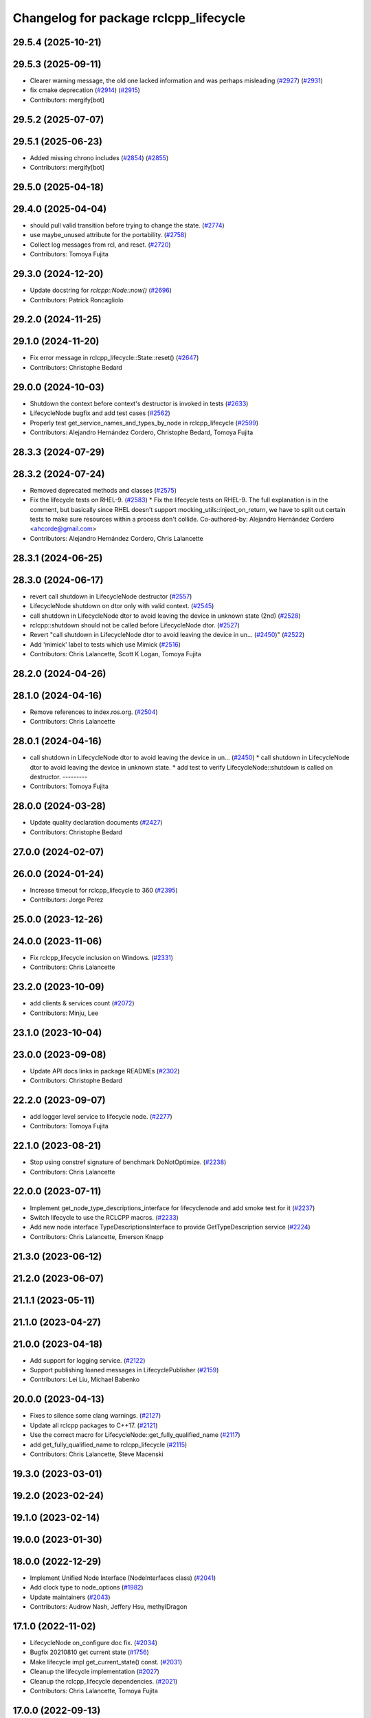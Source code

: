 ^^^^^^^^^^^^^^^^^^^^^^^^^^^^^^^^^^^^^^
Changelog for package rclcpp_lifecycle
^^^^^^^^^^^^^^^^^^^^^^^^^^^^^^^^^^^^^^


29.5.4 (2025-10-21)
-------------------

29.5.3 (2025-09-11)
-------------------
* Clearer warning message, the old one lacked information and was perhaps misleading (`#2927 <https://github.com/ros2/rclcpp/issues/2927>`_) (`#2931 <https://github.com/ros2/rclcpp/issues/2931>`_)
* fix cmake deprecation (`#2914 <https://github.com/ros2/rclcpp/issues/2914>`_) (`#2915 <https://github.com/ros2/rclcpp/issues/2915>`_)
* Contributors: mergify[bot]

29.5.2 (2025-07-07)
-------------------

29.5.1 (2025-06-23)
-------------------
* Added missing chrono includes (`#2854 <https://github.com/ros2/rclcpp/issues/2854>`_) (`#2855 <https://github.com/ros2/rclcpp/issues/2855>`_)
* Contributors: mergify[bot]

29.5.0 (2025-04-18)
-------------------

29.4.0 (2025-04-04)
-------------------
* should pull valid transition before trying to change the state. (`#2774 <https://github.com/ros2/rclcpp/issues/2774>`_)
* use maybe_unused attribute for the portability. (`#2758 <https://github.com/ros2/rclcpp/issues/2758>`_)
* Collect log messages from rcl, and reset. (`#2720 <https://github.com/ros2/rclcpp/issues/2720>`_)
* Contributors: Tomoya Fujita

29.3.0 (2024-12-20)
-------------------
* Update docstring for `rclcpp::Node::now()` (`#2696 <https://github.com/ros2/rclcpp/issues/2696>`_)
* Contributors: Patrick Roncagliolo

29.2.0 (2024-11-25)
-------------------

29.1.0 (2024-11-20)
-------------------
* Fix error message in rclcpp_lifecycle::State::reset() (`#2647 <https://github.com/ros2/rclcpp/issues/2647>`_)
* Contributors: Christophe Bedard

29.0.0 (2024-10-03)
-------------------
* Shutdown the context before context's destructor is invoked in tests (`#2633 <https://github.com/ros2/rclcpp/issues/2633>`_)
* LifecycleNode bugfix and add test cases (`#2562 <https://github.com/ros2/rclcpp/issues/2562>`_)
* Properly test get_service_names_and_types_by_node in rclcpp_lifecycle (`#2599 <https://github.com/ros2/rclcpp/issues/2599>`_)
* Contributors: Alejandro Hernández Cordero, Christophe Bedard, Tomoya Fujita

28.3.3 (2024-07-29)
-------------------

28.3.2 (2024-07-24)
-------------------
* Removed deprecated methods and classes (`#2575 <https://github.com/ros2/rclcpp/issues/2575>`_)
* Fix the lifecycle tests on RHEL-9. (`#2583 <https://github.com/ros2/rclcpp/issues/2583>`_)
  * Fix the lifecycle tests on RHEL-9.
  The full explanation is in the comment, but basically since
  RHEL doesn't support mocking_utils::inject_on_return, we have
  to split out certain tests to make sure resources within a
  process don't collide.
  Co-authored-by: Alejandro Hernández Cordero <ahcorde@gmail.com>
* Contributors: Alejandro Hernández Cordero, Chris Lalancette

28.3.1 (2024-06-25)
-------------------

28.3.0 (2024-06-17)
-------------------
* revert call shutdown in LifecycleNode destructor (`#2557 <https://github.com/ros2/rclcpp/issues/2557>`_)
* LifecycleNode shutdown on dtor only with valid context. (`#2545 <https://github.com/ros2/rclcpp/issues/2545>`_)
* call shutdown in LifecycleNode dtor to avoid leaving the device in unknown state (2nd) (`#2528 <https://github.com/ros2/rclcpp/issues/2528>`_)
* rclcpp::shutdown should not be called before LifecycleNode dtor. (`#2527 <https://github.com/ros2/rclcpp/issues/2527>`_)
* Revert "call shutdown in LifecycleNode dtor to avoid leaving the device in un… (`#2450 <https://github.com/ros2/rclcpp/issues/2450>`_)" (`#2522 <https://github.com/ros2/rclcpp/issues/2522>`_)
* Add 'mimick' label to tests which use Mimick (`#2516 <https://github.com/ros2/rclcpp/issues/2516>`_)
* Contributors: Chris Lalancette, Scott K Logan, Tomoya Fujita

28.2.0 (2024-04-26)
-------------------

28.1.0 (2024-04-16)
-------------------
* Remove references to index.ros.org. (`#2504 <https://github.com/ros2/rclcpp/issues/2504>`_)
* Contributors: Chris Lalancette

28.0.1 (2024-04-16)
-------------------
* call shutdown in LifecycleNode dtor to avoid leaving the device in un… (`#2450 <https://github.com/ros2/rclcpp/issues/2450>`_)
  * call shutdown in LifecycleNode dtor to avoid leaving the device in unknown state.
  * add test to verify LifecycleNode::shutdown is called on destructor.
  ---------
* Contributors: Tomoya Fujita

28.0.0 (2024-03-28)
-------------------
* Update quality declaration documents (`#2427 <https://github.com/ros2/rclcpp/issues/2427>`_)
* Contributors: Christophe Bedard

27.0.0 (2024-02-07)
-------------------

26.0.0 (2024-01-24)
-------------------
* Increase timeout for rclcpp_lifecycle to 360 (`#2395 <https://github.com/ros2/rclcpp/issues/2395>`_)
* Contributors: Jorge Perez

25.0.0 (2023-12-26)
-------------------

24.0.0 (2023-11-06)
-------------------
* Fix rclcpp_lifecycle inclusion on Windows. (`#2331 <https://github.com/ros2/rclcpp/issues/2331>`_)
* Contributors: Chris Lalancette

23.2.0 (2023-10-09)
-------------------
* add clients & services count (`#2072 <https://github.com/ros2/rclcpp/issues/2072>`_)
* Contributors: Minju, Lee

23.1.0 (2023-10-04)
-------------------

23.0.0 (2023-09-08)
-------------------
* Update API docs links in package READMEs (`#2302 <https://github.com/ros2/rclcpp/issues/2302>`_)
* Contributors: Christophe Bedard

22.2.0 (2023-09-07)
-------------------
* add logger level service to lifecycle node. (`#2277 <https://github.com/ros2/rclcpp/issues/2277>`_)
* Contributors: Tomoya Fujita

22.1.0 (2023-08-21)
-------------------
* Stop using constref signature of benchmark DoNotOptimize. (`#2238 <https://github.com/ros2/rclcpp/issues/2238>`_)
* Contributors: Chris Lalancette

22.0.0 (2023-07-11)
-------------------
* Implement get_node_type_descriptions_interface for lifecyclenode and add smoke test for it (`#2237 <https://github.com/ros2/rclcpp/issues/2237>`_)
* Switch lifecycle to use the RCLCPP macros. (`#2233 <https://github.com/ros2/rclcpp/issues/2233>`_)
* Add new node interface TypeDescriptionsInterface to provide GetTypeDescription service (`#2224 <https://github.com/ros2/rclcpp/issues/2224>`_)
* Contributors: Chris Lalancette, Emerson Knapp

21.3.0 (2023-06-12)
-------------------

21.2.0 (2023-06-07)
-------------------

21.1.1 (2023-05-11)
-------------------

21.1.0 (2023-04-27)
-------------------

21.0.0 (2023-04-18)
-------------------
* Add support for logging service. (`#2122 <https://github.com/ros2/rclcpp/issues/2122>`_)
* Support publishing loaned messages in LifecyclePublisher (`#2159 <https://github.com/ros2/rclcpp/issues/2159>`_)
* Contributors: Lei Liu, Michael Babenko

20.0.0 (2023-04-13)
-------------------
* Fixes to silence some clang warnings. (`#2127 <https://github.com/ros2/rclcpp/issues/2127>`_)
* Update all rclcpp packages to C++17. (`#2121 <https://github.com/ros2/rclcpp/issues/2121>`_)
* Use the correct macro for LifecycleNode::get_fully_qualified_name (`#2117 <https://github.com/ros2/rclcpp/issues/2117>`_)
* add get_fully_qualified_name to rclcpp_lifecycle (`#2115 <https://github.com/ros2/rclcpp/issues/2115>`_)
* Contributors: Chris Lalancette, Steve Macenski

19.3.0 (2023-03-01)
-------------------

19.2.0 (2023-02-24)
-------------------

19.1.0 (2023-02-14)
-------------------

19.0.0 (2023-01-30)
-------------------

18.0.0 (2022-12-29)
-------------------
* Implement Unified Node Interface (NodeInterfaces class) (`#2041 <https://github.com/ros2/rclcpp/issues/2041>`_)
* Add clock type to node_options (`#1982 <https://github.com/ros2/rclcpp/issues/1982>`_)
* Update maintainers (`#2043 <https://github.com/ros2/rclcpp/issues/2043>`_)
* Contributors: Audrow Nash, Jeffery Hsu, methylDragon

17.1.0 (2022-11-02)
-------------------
* LifecycleNode on_configure doc fix. (`#2034 <https://github.com/ros2/rclcpp/issues/2034>`_)
* Bugfix 20210810 get current state (`#1756 <https://github.com/ros2/rclcpp/issues/1756>`_)
* Make lifecycle impl get_current_state() const. (`#2031 <https://github.com/ros2/rclcpp/issues/2031>`_)
* Cleanup the lifecycle implementation (`#2027 <https://github.com/ros2/rclcpp/issues/2027>`_)
* Cleanup the rclcpp_lifecycle dependencies. (`#2021 <https://github.com/ros2/rclcpp/issues/2021>`_)
* Contributors: Chris Lalancette, Tomoya Fujita

17.0.0 (2022-09-13)
-------------------
* Revert "Revert "Add a create_timer method to Node and `LifecycleNode` classes (`#1975 <https://github.com/ros2/rclcpp/issues/1975>`_)" (`#2009 <https://github.com/ros2/rclcpp/issues/2009>`_) (`#2010 <https://github.com/ros2/rclcpp/issues/2010>`_)
* Revert "Add a `create_timer` method to `Node` and `LifecycleNode` classes (`#1975 <https://github.com/ros2/rclcpp/issues/1975>`_)" (`#2009 <https://github.com/ros2/rclcpp/issues/2009>`_)
* Add a `create_timer` method to `Node` and `LifecycleNode` classes (`#1975 <https://github.com/ros2/rclcpp/issues/1975>`_)
* Support pre-set and post-set parameter callbacks in addition to on-set-parameter-callback. (`#1947 <https://github.com/ros2/rclcpp/issues/1947>`_)
* Make create_service accept rclcpp::QoS (`#1969 <https://github.com/ros2/rclcpp/issues/1969>`_)
* Make create_client accept rclcpp::QoS (`#1964 <https://github.com/ros2/rclcpp/issues/1964>`_)
* Contributors: Andrew Symington, Deepanshu Bansal, Ivan Santiago Paunovic, Shane Loretz

16.2.0 (2022-05-03)
-------------------

16.1.0 (2022-04-29)
-------------------

16.0.1 (2022-04-13)
-------------------

16.0.0 (2022-04-08)
-------------------
* remove things that were deprecated during galactic (`#1913 <https://github.com/ros2/rclcpp/issues/1913>`_)
* Contributors: William Woodall

15.4.0 (2022-04-05)
-------------------

15.3.0 (2022-03-30)
-------------------

15.2.0 (2022-03-24)
-------------------
* Fix rosdoc2 issues (`#1897 <https://github.com/ros2/rclcpp/issues/1897>`_)
* Contributors: Chris Lalancette

15.1.0 (2022-03-01)
-------------------
* Install headers to include/${PROJECT_NAME} (`#1888 <https://github.com/ros2/rclcpp/issues/1888>`_)
* LifecycleNode::on_deactivate deactivate all managed entities. (`#1885 <https://github.com/ros2/rclcpp/issues/1885>`_)
* Contributors: Shane Loretz, Tomoya Fujita

15.0.0 (2022-01-14)
-------------------
* Automatically transition lifecycle entities when node transitions (`#1863 <https://github.com/ros2/rclcpp/issues/1863>`_)
* Contributors: Ivan Santiago Paunovic

14.1.0 (2022-01-05)
-------------------

14.0.0 (2021-12-17)
-------------------
* Remove author by request (`#1818 <https://github.com/ros2/rclcpp/issues/1818>`_)
* Update maintainers (`#1817 <https://github.com/ros2/rclcpp/issues/1817>`_)
* Suppress clang dead-store warnings in the benchmarks. (`#1802 <https://github.com/ros2/rclcpp/issues/1802>`_)
* Contributors: Chris Lalancette, Jacob Perron

13.1.0 (2021-10-18)
-------------------
* Update forward declarations of `rcl_lifecycle` types (`#1788 <https://github.com/ros2/rclcpp/issues/1788>`_)
* Deprecate the `void shared_ptr<MessageT>` subscription callback signatures (`#1713 <https://github.com/ros2/rclcpp/issues/1713>`_)
* Contributors: Abrar Rahman Protyasha, Michel Hidalgo

13.0.0 (2021-08-23)
-------------------
* Update client API to be able to remove pending requests. (`#1734 <https://github.com/ros2/rclcpp/issues/1734>`_)
* Change log level for lifecycle_publisher. (`#1715 <https://github.com/ros2/rclcpp/issues/1715>`_)
* Fix: RCLCPP_PUBLIC -> RCLCPP_LIFECYCLE_PUBLIC (`#1732 <https://github.com/ros2/rclcpp/issues/1732>`_)
* Use rcpputils/scope_exit.hpp and remove rclcpp/scope_exit.hpp (`#1727 <https://github.com/ros2/rclcpp/issues/1727>`_)
* Contributors: Alberto Soragna, Christophe Bedard, Ivan Santiago Paunovic, Shane Loretz

12.0.0 (2021-07-26)
-------------------
* Remove unsafe get_callback_groups API.
  Callers should change to using for_each_callback_group(), or
  store the callback groups they need internally.
* Add in callback_groups_for_each.
  The main reason to add this method in is to make accesses to the
  callback_groups\_ vector thread-safe.  By having a
  callback_groups_for_each that accepts a std::function, we can
  just have the callers give us the callback they are interested
  in, and we can take care of the locking.
  The rest of this fairly large PR is cleaning up all of the places
  that use get_callback_groups() to instead use
  callback_groups_for_each().
* Contributors: Chris Lalancette

11.2.0 (2021-07-21)
-------------------

11.1.0 (2021-07-13)
-------------------

11.0.0 (2021-05-18)
-------------------
* Fix destruction order in lifecycle benchmark (`#1675 <https://github.com/ros2/rclcpp/issues/1675>`_)
* Contributors: Scott K Logan

10.0.0 (2021-05-11)
-------------------
* [rclcpp] Type Adaptation feature (`#1557 <https://github.com/ros2/rclcpp/issues/1557>`_)
* Contributors: Audrow Nash, William Woodall

9.0.2 (2021-04-14)
------------------

9.0.1 (2021-04-12)
------------------

9.0.0 (2021-04-06)
------------------
* Add generic publisher and generic subscription for serialized messages (`#1452 <https://github.com/ros2/rclcpp/issues/1452>`_)
* updating quality declaration links (re: `ros2/docs.ros2.org#52 <https://github.com/ros2/docs.ros2.org/issues/52>`_) (`#1615 <https://github.com/ros2/rclcpp/issues/1615>`_)
* Contributors: Nikolai Morin, shonigmann

8.2.0 (2021-03-31)
------------------
* Fix flaky lifecycle node tests (`#1606 <https://github.com/ros2/rclcpp/issues/1606>`_)
* Clock subscription callback group spins in its own thread (`#1556 <https://github.com/ros2/rclcpp/issues/1556>`_)
* Delete debug messages (`#1602 <https://github.com/ros2/rclcpp/issues/1602>`_)
* add automatically_add_executor_with_node option (`#1594 <https://github.com/ros2/rclcpp/issues/1594>`_)
* Contributors: BriceRenaudeau, Ivan Santiago Paunovic, Jacob Perron, anaelle-sw

8.1.0 (2021-03-25)
------------------

8.0.0 (2021-03-23)
------------------
* make rcl_lifecyle_com_interface optional in lifecycle nodes (`#1507 <https://github.com/ros2/rclcpp/issues/1507>`_)
* Contributors: Karsten Knese

7.0.1 (2021-03-22)
------------------

7.0.0 (2021-03-18)
------------------
* Add support for rmw_connextdds (`#1574 <https://github.com/ros2/rclcpp/issues/1574>`_)
* Fix SEGV caused by order of destruction of Node sub-interfaces (`#1469 <https://github.com/ros2/rclcpp/issues/1469>`_)
* Enforce static parameter types (`#1522 <https://github.com/ros2/rclcpp/issues/1522>`_)
* Contributors: Andrea Sorbini, Colin MacKenzie, Ivan Santiago Paunovic

6.3.1 (2021-02-08)
------------------

6.3.0 (2021-01-25)
------------------

6.2.0 (2021-01-08)
------------------

6.1.0 (2020-12-10)
------------------
* add LifecycleNode::get_transition_graph to match services. (`#1472 <https://github.com/ros2/rclcpp/issues/1472>`_)
* Update QDs to QL 1 (`#1477 <https://github.com/ros2/rclcpp/issues/1477>`_)
* Benchmark lifecycle features (`#1462 <https://github.com/ros2/rclcpp/issues/1462>`_)
* Contributors: Stephen Brawner, brawner, tomoya

6.0.0 (2020-11-18)
------------------
* Reserve vector capacities and use emplace_back for constructing vectors (`#1464 <https://github.com/ros2/rclcpp/issues/1464>`_)
* [rclcpp_lifecycle] Change uint8_t iterator variables to size_t (`#1461 <https://github.com/ros2/rclcpp/issues/1461>`_)
* Bump rclcpp packages to Quality Level 2 (`#1445 <https://github.com/ros2/rclcpp/issues/1445>`_)
* Contributors: Louise Poubel, brawner

5.1.0 (2020-11-02)
------------------
* Increase test timeouts of slow running tests with rmw_connext_cpp (`#1400 <https://github.com/ros2/rclcpp/issues/1400>`_)
* Update maintainers (`#1384 <https://github.com/ros2/rclcpp/issues/1384>`_)
* Add clock qos to node options (`#1375 <https://github.com/ros2/rclcpp/issues/1375>`_)
* Contributors: Ivan Santiago Paunovic, brawner

5.0.0 (2020-09-18)
------------------
* Increase test coverage of rclcpp_lifecycle to 96% (`#1298 <https://github.com/ros2/rclcpp/issues/1298>`_)
* Log error instead of throwing exception in Transition and State reset(), mark no except (`#1297 <https://github.com/ros2/rclcpp/issues/1297>`_)
* Remove unused private function (rclcpp::Node and rclcpp_lifecycle::Node) (`#1294 <https://github.com/ros2/rclcpp/issues/1294>`_)
* Remove rmw-dependent unit-test checks (`#1293 <https://github.com/ros2/rclcpp/issues/1293>`_)
* Added missing tests for rclcpp lifecycle (`#1240 <https://github.com/ros2/rclcpp/issues/1240>`_)
* Warn about unused result of add_on_set_parameters_callback (`#1238 <https://github.com/ros2/rclcpp/issues/1238>`_)
* Contributors: Alejandro Hernández Cordero, Jacob Perron, Stephen Brawner

4.0.0 (2020-07-09)
------------------
* Remove deprecated set_on_parameters_set_callback function (`#1199 <https://github.com/ros2/rclcpp/issues/1199>`_)
* Bump to QD to level 3 and fixed links (`#1158 <https://github.com/ros2/rclcpp/issues/1158>`_)
* Fix race in test_lifecycle_service_client (`#1204 <https://github.com/ros2/rclcpp/issues/1204>`_)
* Contributors: Alejandro Hernández Cordero, Claire Wang, Dirk Thomas

3.0.0 (2020-06-18)
------------------
* Fix doxygen warnings (`#1163 <https://github.com/ros2/rclcpp/issues/1163>`_)
* Contributors: Alejandro Hernández Cordero

2.0.0 (2020-06-01)
------------------
* Added missing virtual destructors. (`#1149 <https://github.com/ros2/rclcpp/issues/1149>`_)
* Add Security Vulnerability Policy pointing to REP-2006. (`#1130 <https://github.com/ros2/rclcpp/issues/1130>`_)
* Fixed ``test_lifecycle_node.cpp:check_parameters`` (`#1136 <https://github.com/ros2/rclcpp/issues/1136>`_)
* Contributors: Chris Lalancette, Ivan Santiago Paunovic

1.1.0 (2020-05-26)
------------------
* Deprecate set_on_parameters_set_callback (`#1123 <https://github.com/ros2/rclcpp/issues/1123>`_)
* Add missing parameter callback functions to lifecycle node (`#1134 <https://github.com/ros2/rclcpp/issues/1134>`_)
* Expose get_service_names_and_types_by_node from rcl in rclcpp (`#1131 <https://github.com/ros2/rclcpp/issues/1131>`_)
* Improve documentation (`#1106 <https://github.com/ros2/rclcpp/issues/1106>`_)
* Fixed rep links and added more details to dependencies in quality declaration (`#1116 <https://github.com/ros2/rclcpp/issues/1116>`_)
* Update quality declaration to reflect version 1.0 (`#1115 <https://github.com/ros2/rclcpp/issues/1115>`_)
* Contributors: Alejandro Hernández Cordero, Claire Wang, Dirk Thomas, Stephen Brawner

1.0.0 (2020-05-12)
------------------
* Avoid callback_group deprecation (`#1108 <https://github.com/ros2/rclcpp/issues/1108>`_)
* Contributors: Karsten Knese

0.9.1 (2020-05-08)
------------------
* Added rclcpp lifecycle Doxyfile (`#1089 <https://github.com/ros2/rclcpp/issues/1089>`_)
* Added Quality declaration: rclcpp, rclpp_action, rclcpp_components andrclcpp_lifecycle (`#1100 <https://github.com/ros2/rclcpp/issues/1100>`_)
* Increasing test coverage of rclcpp_lifecycle (`#1045 <https://github.com/ros2/rclcpp/issues/1045>`_)
* Contributors: Alejandro Hernández Cordero, brawner

0.9.0 (2020-04-29)
------------------
* Export targets in addition to include directories / libraries (`#1096 <https://github.com/ros2/rclcpp/issues/1096>`_)
* Deprecate redundant namespaces (`#1083 <https://github.com/ros2/rclcpp/issues/1083>`_)
* Integrate topic statistics (`#1072 <https://github.com/ros2/rclcpp/issues/1072>`_)
* Reflect changes in rclcpp API (`#1079 <https://github.com/ros2/rclcpp/issues/1079>`_)
* Fix unknown macro errors reported by cppcheck 1.90 (`#1000 <https://github.com/ros2/rclcpp/issues/1000>`_)
* Rremoved rmw_implementation from package.xml (`#991 <https://github.com/ros2/rclcpp/issues/991>`_)
* Implement functions to get publisher and subcription informations like QoS policies from topic name (`#960 <https://github.com/ros2/rclcpp/issues/960>`_)
* Create node clock calls const (`#922 <https://github.com/ros2/rclcpp/issues/922>`_)
* Type conversions fixes (`#901 <https://github.com/ros2/rclcpp/issues/901>`_)
* Contributors: Alejandro Hernández Cordero, Barry Xu, Devin Bonnie, Dirk Thomas, Jacob Perron, Monika Idzik, Prajakta Gokhale, Steven Macenski, William Woodall

0.8.3 (2019-11-19)
------------------

0.8.2 (2019-11-18)
------------------

0.8.1 (2019-10-23)
------------------
* New Intra-Process Communication (`#778 <https://github.com/ros2/rclcpp/issues/778>`_)
* Contributors: Alberto Soragna

0.8.0 (2019-09-26)
------------------
* clean up publisher and subscription creation logic (`#867 <https://github.com/ros2/rclcpp/issues/867>`_)
* reset error message before setting a new one, embed the original one (`#854 <https://github.com/ros2/rclcpp/issues/854>`_)
* remove features and related code which were deprecated in dashing (`#852 <https://github.com/ros2/rclcpp/issues/852>`_)
* Fix typo in deprecated warning. (`#848 <https://github.com/ros2/rclcpp/issues/848>`_)
* Add line break after first open paren in multiline function call (`#785 <https://github.com/ros2/rclcpp/issues/785>`_)
* Fixe error messages not printing to terminal (`#777 <https://github.com/ros2/rclcpp/issues/777>`_)
* Add default value to options in LifecycleNode construnctor. Update API documentation. (`#775 <https://github.com/ros2/rclcpp/issues/775>`_)
* Contributors: Dan Rose, Dirk Thomas, Esteve Fernandez, Luca Della Vedova, William Woodall, Yathartha Tuladhar

0.7.5 (2019-05-30)
------------------

0.7.4 (2019-05-29)
------------------
* Rename parameter options (`#745 <https://github.com/ros2/rclcpp/issues/745>`_)
* Contributors: William Woodall

0.7.3 (2019-05-20)
------------------
* Added missing template functionality to lifecycle_node. (`#707 <https://github.com/ros2/rclcpp/issues/707>`_)
* Contributors: Michael Jeronimo

0.7.2 (2019-05-08)
------------------
* Added new way to specify QoS settings for publishers and subscriptions. (`#713 <https://github.com/ros2/rclcpp/issues/713>`_)
* Deprecated ``shared_ptr`` and raw pointer versions of ``Publisher<T>::publish()``. (`#709 <https://github.com/ros2/rclcpp/issues/709>`_)
* Implemented API to set callbacks for liveliness and deadline QoS events for publishers and subscriptions. (`#695 <https://github.com/ros2/rclcpp/issues/695>`_)
* Changed the ``IntraProcessManager`` to be capable of storing ``shared_ptr<const T>`` in addition to ``unique_ptr<T>``. (`#690 <https://github.com/ros2/rclcpp/issues/690>`_)
* Contributors: M. M, William Woodall, ivanpauno

0.7.1 (2019-04-26)
------------------
* Added read only parameters. (`#495 <https://github.com/ros2/rclcpp/issues/495>`_)
* Contributors: Shane Loretz, William Woodall

0.7.0 (2019-04-14)
------------------
* Fixed linter errors in rclcpp_lifecycle. (`#672 <https://github.com/ros2/rclcpp/issues/672>`_)
* Added parameter-related templates to LifecycleNode. (`#645 <https://github.com/ros2/rclcpp/issues/645>`_)
* Fixed use_sim_time issue on LifeCycleNode. (`#651 <https://github.com/ros2/rclcpp/issues/651>`_)
* Updated to use ament_target_dependencies where possible. (`#659 <https://github.com/ros2/rclcpp/issues/659>`_)
* Fixed hard-coded duration type representation so int64_t isn't assumed. (`#648 <https://github.com/ros2/rclcpp/issues/648>`_)
* Added a method to the LifecycleNode class to get the logging interface. (`#652 <https://github.com/ros2/rclcpp/issues/652>`_)
* Set Parameter Event Publisher settings `#591 <https://github.com/ros2/rclcpp/issues/591>`_ (`#614 <https://github.com/ros2/rclcpp/issues/614>`_)
* Replaced node constructor arguments with NodeOptions. (`#622 <https://github.com/ros2/rclcpp/issues/622>`_)
* Removed dependency on rclpy. (`#626 <https://github.com/ros2/rclcpp/issues/626>`_)
* Contributors: Emerson Knapp, Karsten Knese, Michael Carroll, Michael Jeronimo, Vinnam Kim, William Woodall, ivanpauno, rarvolt

0.6.2 (2018-12-13)
------------------

0.6.1 (2018-12-07)
------------------
* Added node path and time stamp to parameter event message (`#584 <https://github.com/ros2/rclcpp/issues/584>`_)
* Refactored init to allow for non-global init (`#587 <https://github.com/ros2/rclcpp/issues/587>`_)
* Add class Waitable (`#589 <https://github.com/ros2/rclcpp/issues/589>`_)
* Contributors: Dirk Thomas, Jacob Perron, William Woodall, bpwilcox

0.6.0 (2018-11-19)
------------------
* Updated to use new error handling API from rcutils (`#577 <https://github.com/ros2/rclcpp/issues/577>`_)
* Deleted TRANSITION_SHUTDOWN (`#576 <https://github.com/ros2/rclcpp/issues/576>`_)
* Added a warning when publishing if publisher is not active (`#574 <https://github.com/ros2/rclcpp/issues/574>`_)
* Added SMART_PTRS_DEF to LifecyclePublisher (`#569 <https://github.com/ros2/rclcpp/issues/569>`_)
* Added service for transition graph (`#555 <https://github.com/ros2/rclcpp/issues/555>`_)
* Added semicolons to all RCLCPP and RCUTILS macros. (`#565 <https://github.com/ros2/rclcpp/issues/565>`_)
* Fixed and improved documentation  (`#546 <https://github.com/ros2/rclcpp/issues/546>`_)
* Removed unneeded dependency on std_msgs (`#513 <https://github.com/ros2/rclcpp/issues/513>`_)
* Removed use of uninitialized CMake var (`#511 <https://github.com/ros2/rclcpp/issues/511>`_)
* Added get_node_names API from node. (`#508 <https://github.com/ros2/rclcpp/issues/508>`_)
* Fixed rosidl dependencies (`#507 <https://github.com/ros2/rclcpp/issues/507>`_)
* Contributors: Chris Lalancette, Dirk Thomas, Francisco Martín Rico, Karsten Knese, Mikael Arguedas, Sriram Raghunathan, William Woodall, cho3

0.5.0 (2018-06-25)
------------------
* Added functions that allow you to publish serialized messages and received serialized messages in your subscription callback. (`#388 <https://github.com/ros2/rclcpp/issues/388>`_)
* Added ability to initialize parameter values in a node with an argument to the Node constructor. (`#486 <https://github.com/ros2/rclcpp/issues/486>`_)
* Nodes now autostart the ROS parameter services which let you get, set, and list parameters in a node. (`#478 <https://github.com/ros2/rclcpp/issues/478>`_)
* Fixed a bug that occurred when mixing ``std::shared_ptr`` and ``std::bind``. (`#470 <https://github.com/ros2/rclcpp/issues/470>`_)
* Added ability to pass command line arguments to the Node constructor. (`#461 <https://github.com/ros2/rclcpp/issues/461>`_)
* Changed library export order for static linking. (`#446 <https://github.com/ros2/rclcpp/issues/446>`_)
* Now depends on ``ament_cmake_ros``. (`#444 <https://github.com/ros2/rclcpp/issues/444>`_)
* Updaed code to use logging macros rather than ``fprintf()``. (`#439 <https://github.com/ros2/rclcpp/issues/439>`_)
* Contributors: Dirk Thomas, Guillaume Autran, Karsten Knese, Michael Carroll, Mikael Arguedas, Shane Loretz, dhood

